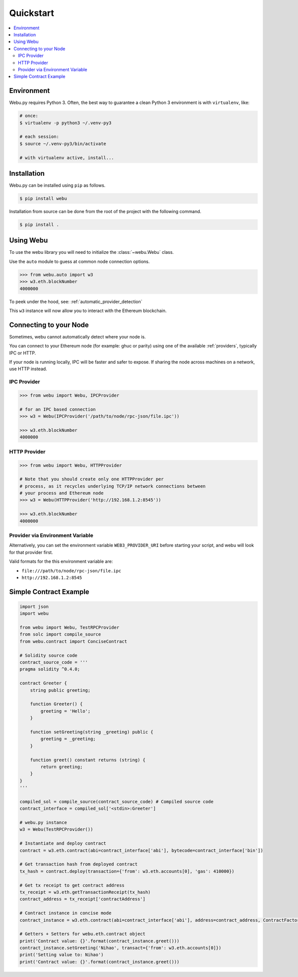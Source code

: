 Quickstart
==========

.. contents:: :local:


Environment
------------

Webu.py requires Python 3. Often, the
best way to guarantee a clean Python 3 environment is with ``virtualenv``, like:

.. code-block:: shell

    # once:
    $ virtualenv -p python3 ~/.venv-py3

    # each session:
    $ source ~/.venv-py3/bin/activate

    # with virtualenv active, install...

Installation
------------

Webu.py can be installed using ``pip`` as follows.

.. code-block:: shell

   $ pip install webu


Installation from source can be done from the root of the project with the
following command.

.. code-block:: shell

   $ pip install .


Using Webu
----------

To use the webu library you will need to initialize the
:class:`~webu.Webu` class.

Use the ``auto`` module to guess at common node connection options.

.. code-block:: python

    >>> from webu.auto import w3
    >>> w3.eth.blockNumber
    4000000

To peek under the hood, see: :ref:`automatic_provider_detection`

This ``w3`` instance will now allow you to interact with the Ethereum
blockchain.


Connecting to your Node
-----------------------

Sometimes, webu cannot automatically detect where your node is.

You can connect to your Ethereum node (for example: ghuc or parity) using one of
the available :ref:`providers`, typically IPC or HTTP.

If your node is running locally, IPC will be faster and safer to expose.
If sharing the node across machines on a network, use HTTP instead.

IPC Provider
~~~~~~~~~~~~

.. code-block:: python

    >>> from webu import Webu, IPCProvider

    # for an IPC based connection
    >>> w3 = Webu(IPCProvider('/path/to/node/rpc-json/file.ipc'))

    >>> w3.eth.blockNumber
    4000000


HTTP Provider
~~~~~~~~~~~~~

.. code-block:: python

    >>> from webu import Webu, HTTPProvider

    # Note that you should create only one HTTPProvider per
    # process, as it recycles underlying TCP/IP network connections between
    # your process and Ethereum node
    >>> w3 = Webu(HTTPProvider('http://192.168.1.2:8545'))

    >>> w3.eth.blockNumber
    4000000

.. _provider_uri:

Provider via Environment Variable
~~~~~~~~~~~~~~~~~~~~~~~~~~~~~~~~~

Alternatively, you can set the environment variable ``WEB3_PROVIDER_URI``
before starting your script, and webu will look for that provider first.

Valid formats for the this environment variable are:

- ``file:///path/to/node/rpc-json/file.ipc``
- ``http://192.168.1.2:8545``

Simple Contract Example
-----------------------

.. code-block:: python

    import json
    import webu

    from webu import Webu, TestRPCProvider
    from solc import compile_source
    from webu.contract import ConciseContract

    # Solidity source code
    contract_source_code = '''
    pragma solidity ^0.4.0;

    contract Greeter {
        string public greeting;

        function Greeter() {
            greeting = 'Hello';
        }

        function setGreeting(string _greeting) public {
            greeting = _greeting;
        }

        function greet() constant returns (string) {
            return greeting;
        }
    }
    '''

    compiled_sol = compile_source(contract_source_code) # Compiled source code
    contract_interface = compiled_sol['<stdin>:Greeter']

    # webu.py instance
    w3 = Webu(TestRPCProvider())

    # Instantiate and deploy contract
    contract = w3.eth.contract(abi=contract_interface['abi'], bytecode=contract_interface['bin'])

    # Get transaction hash from deployed contract
    tx_hash = contract.deploy(transaction={'from': w3.eth.accounts[0], 'gas': 410000})

    # Get tx receipt to get contract address
    tx_receipt = w3.eth.getTransactionReceipt(tx_hash)
    contract_address = tx_receipt['contractAddress']

    # Contract instance in concise mode
    contract_instance = w3.eth.contract(abi=contract_interface['abi'], address=contract_address, ContractFactoryClass=ConciseContract)

    # Getters + Setters for webu.eth.contract object
    print('Contract value: {}'.format(contract_instance.greet()))
    contract_instance.setGreeting('Nihao', transact={'from': w3.eth.accounts[0]})
    print('Setting value to: Nihao')
    print('Contract value: {}'.format(contract_instance.greet()))
